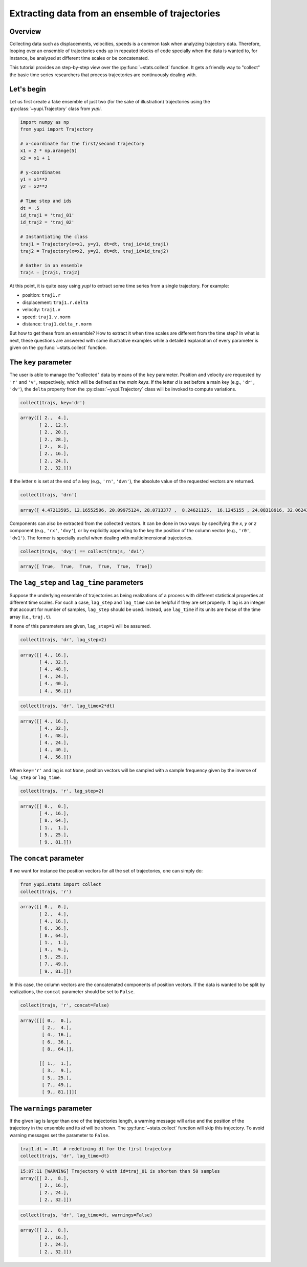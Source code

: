 Extracting data from an ensemble of trajectories
------------------------------------------------

Overview
========

Collecting data such as displacements, velocities, speeds is a common task when analyzing trajectory data. Therefore, looping over an ensemble of trajectories ends up in repeated blocks of code specially when the data is wanted to, for instance, be analyzed at different time scales or be concatenated.

This tutorial provides an step-by-step view over the :py:func:`~stats.collect` function. It gets a friendly way to "collect" the basic time series researchers that process trajectories are continuously dealing with.


Let's begin
===========

Let us first create a fake ensemble of just two (for the sake of illustration) trajectories using the :py:class:`~yupi.Trajectory` class from `yupi`.

.. code-block:: python

   import numpy as np
   from yupi import Trajectory

   # x-coordinate for the first/second trajectory
   x1 = 2 * np.arange(5)
   x2 = x1 + 1

   # y-coordinates
   y1 = x1**2
   y2 = x2**2

   # Time step and ids
   dt = .5
   id_traj1 = 'traj_01'
   id_traj2 = 'traj_02'

   # Instantiating the class
   traj1 = Trajectory(x=x1, y=y1, dt=dt, traj_id=id_traj1)
   traj2 = Trajectory(x=x2, y=y2, dt=dt, traj_id=id_traj2)

   # Gather in an ensemble
   trajs = [traj1, traj2]


At this point, it is quite easy using `yupi` to extract some time series from a 
single trajectory. For example:

- position: ``traj1.r``
- displacement: ``traj1.r.delta``
- velocity: ``traj1.v``
- speed: ``traj1.v.norm``
- distance: ``traj1.delta_r.norm``

But how to get these from an ensemble? How to extract it when time scales are different from the time step? In what is next, these questions are answered with some illustrative examples while a detailed explanation of every parameter is given on the :py:func:`~stats.collect` function.

The ``key`` parameter
=====================

The user is able to manage the "collected" data by means of the ``key`` parameter. Position and velocity are requested by ``'r'`` and ``'v'``, respectively, which will be defined as the *main keys*. If the letter *d* is set before a main key (e.g., ``'dr'``, ``'dv'``), the ``delta`` property from the :py:class:`~yupi.Trajectory` class will be invoked to compute variations.

.. code-block:: python

   collect(trajs, key='dr')

.. code-block:: text

   array([[ 2.,  4.],
          [ 2., 12.],
          [ 2., 20.],
          [ 2., 28.],
          [ 2.,  8.],
          [ 2., 16.],
          [ 2., 24.],
          [ 2., 32.]])

If the letter *n* is set at the end of a key (e.g., ``'rn'``, ``'dvn'``), the absolute value of the requested vectors are returned.

.. code-block:: python

   collect(trajs, 'drn')

.. code-block:: text

   array([ 4.47213595, 12.16552506, 20.09975124, 28.0713377 ,  8.24621125,  16.1245155 , 24.08318916, 32.06243908])

Components can also be extracted from the collected vectors. It can be done in two ways: by specifying the *x*, *y* or *z* component (e.g., ``'rx'``, ``'dvy'``), or by explicitly appending to the key the position of the column vector (e.g., ``'r0'``, ``'dv1'``). The former is specially useful when dealing with multidimensional trajectories.

.. code-block:: python

   collect(trajs, 'dvy') == collect(trajs, 'dv1')

.. code-block:: text

   array([ True,  True,  True,  True,  True,  True])

The ``lag_step`` and ``lag_time`` parameters
============================================

Suppose the underlying ensemble of trajectories as being realizations of a process with different statistical properties at different time scales. For such a case, ``lag_step`` and ``lag_time`` can be helpful if they are set properly. If lag is an integer that account for number of samples, ``lag_step`` should be used. Instead, use ``lag_time`` if its units are those of the time array (i.e., ``traj.t``).

If none of this parameters are given, ``lag_step=1`` will be assumed.

.. code-block:: python

   collect(trajs, 'dr', lag_step=2)

.. code-block:: text

   array([[ 4., 16.],
          [ 4., 32.],
          [ 4., 48.],
          [ 4., 24.],
          [ 4., 40.],
          [ 4., 56.]])

.. code-block:: python

   collect(trajs, 'dr', lag_time=2*dt)

.. code-block:: text

   array([[ 4., 16.],
          [ 4., 32.],
          [ 4., 48.],
          [ 4., 24.],
          [ 4., 40.],
          [ 4., 56.]])

When ``key='r'`` and lag is not ``None``, position vectors will be sampled with a sample frequency given by the inverse of ``lag_step`` or ``lag_time``.

.. code-block:: python

   collect(trajs, 'r', lag_step=2)

.. code-block:: text

   array([[ 0.,  0.],
          [ 4., 16.],
          [ 8., 64.],
          [ 1.,  1.],
          [ 5., 25.],
          [ 9., 81.]])

The ``concat`` parameter
========================

If we want for instance the position vectors for all the set of trajectories, one can simply do:

.. code-block:: python

   from yupi.stats import collect
   collect(trajs, 'r')

.. code-block:: text

   array([[ 0.,  0.],
          [ 2.,  4.],
          [ 4., 16.],
          [ 6., 36.],
          [ 8., 64.],
          [ 1.,  1.],
          [ 3.,  9.],
          [ 5., 25.],
          [ 7., 49.],
          [ 9., 81.]])

In this case, the column vectors are the concatenated components of position vectors. If the data is wanted to be split by realizations, the ``concat`` parameter should be set to ``False``.

.. code-block:: python

   collect(trajs, 'r', concat=False)

.. code-block:: text

   array([[[ 0.,  0.],
           [ 2.,  4.],
           [ 4., 16.],
           [ 6., 36.],
           [ 8., 64.]],

          [[ 1.,  1.],
           [ 3.,  9.],
           [ 5., 25.],
           [ 7., 49.],
           [ 9., 81.]]])

The ``warnings`` parameter
==========================

If the given lag is larger than one of the trajectories length, a warning message will arise and the position of the trajectory in the ensemble and its *id* will be shown. The :py:func:`~stats.collect` function will skip this trajectory. To avoid warning messages set the parameter to ``False``.

.. code-block:: python

   traj1.dt = .01  # redefining dt for the first trajectory
   collect(trajs, 'dr', lag_time=dt)

.. code-block:: text

   15:07:11 [WARNING] Trajectory 0 with id=traj_01 is shorten than 50 samples
   array([[ 2.,  8.],
          [ 2., 16.],
          [ 2., 24.],
          [ 2., 32.]])

.. code-block:: python

   collect(trajs, 'dr', lag_time=dt, warnings=False)

.. code-block:: text

   array([[ 2.,  8.],
          [ 2., 16.],
          [ 2., 24.],
          [ 2., 32.]])